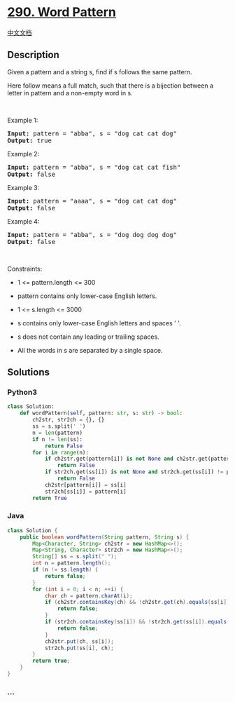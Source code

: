 * [[https://leetcode.com/problems/word-pattern][290. Word Pattern]]
  :PROPERTIES:
  :CUSTOM_ID: word-pattern
  :END:
[[./solution/0200-0299/0290.Word Pattern/README.org][中文文档]]

** Description
   :PROPERTIES:
   :CUSTOM_ID: description
   :END:

#+begin_html
  <p>
#+end_html

Given a pattern and a string s, find if s follows the same pattern.

#+begin_html
  </p>
#+end_html

#+begin_html
  <p>
#+end_html

Here follow means a full match, such that there is a bijection between a
letter in pattern and a non-empty word in s.

#+begin_html
  </p>
#+end_html

#+begin_html
  <p>
#+end_html

 

#+begin_html
  </p>
#+end_html

#+begin_html
  <p>
#+end_html

Example 1:

#+begin_html
  </p>
#+end_html

#+begin_html
  <pre>
  <strong>Input:</strong> pattern = &quot;abba&quot;, s = &quot;dog cat cat dog&quot;
  <strong>Output:</strong> true
  </pre>
#+end_html

#+begin_html
  <p>
#+end_html

Example 2:

#+begin_html
  </p>
#+end_html

#+begin_html
  <pre>
  <strong>Input:</strong> pattern = &quot;abba&quot;, s = &quot;dog cat cat fish&quot;
  <strong>Output:</strong> false
  </pre>
#+end_html

#+begin_html
  <p>
#+end_html

Example 3:

#+begin_html
  </p>
#+end_html

#+begin_html
  <pre>
  <strong>Input:</strong> pattern = &quot;aaaa&quot;, s = &quot;dog cat cat dog&quot;
  <strong>Output:</strong> false
  </pre>
#+end_html

#+begin_html
  <p>
#+end_html

Example 4:

#+begin_html
  </p>
#+end_html

#+begin_html
  <pre>
  <strong>Input:</strong> pattern = &quot;abba&quot;, s = &quot;dog dog dog dog&quot;
  <strong>Output:</strong> false
  </pre>
#+end_html

#+begin_html
  <p>
#+end_html

 

#+begin_html
  </p>
#+end_html

#+begin_html
  <p>
#+end_html

Constraints:

#+begin_html
  </p>
#+end_html

#+begin_html
  <ul>
#+end_html

#+begin_html
  <li>
#+end_html

1 <= pattern.length <= 300

#+begin_html
  </li>
#+end_html

#+begin_html
  <li>
#+end_html

pattern contains only lower-case English letters.

#+begin_html
  </li>
#+end_html

#+begin_html
  <li>
#+end_html

1 <= s.length <= 3000

#+begin_html
  </li>
#+end_html

#+begin_html
  <li>
#+end_html

s contains only lower-case English letters and spaces ' '.

#+begin_html
  </li>
#+end_html

#+begin_html
  <li>
#+end_html

s does not contain any leading or trailing spaces.

#+begin_html
  </li>
#+end_html

#+begin_html
  <li>
#+end_html

All the words in s are separated by a single space.

#+begin_html
  </li>
#+end_html

#+begin_html
  </ul>
#+end_html

** Solutions
   :PROPERTIES:
   :CUSTOM_ID: solutions
   :END:

#+begin_html
  <!-- tabs:start -->
#+end_html

*** *Python3*
    :PROPERTIES:
    :CUSTOM_ID: python3
    :END:
#+begin_src python
  class Solution:
      def wordPattern(self, pattern: str, s: str) -> bool:
          ch2str, str2ch = {}, {}
          ss = s.split(' ')
          n = len(pattern)
          if n != len(ss):
              return False
          for i in range(n):
              if ch2str.get(pattern[i]) is not None and ch2str.get(pattern[i]) != ss[i]:
                  return False
              if str2ch.get(ss[i]) is not None and str2ch.get(ss[i]) != pattern[i]:
                  return False
              ch2str[pattern[i]] = ss[i]
              str2ch[ss[i]] = pattern[i]
          return True
#+end_src

*** *Java*
    :PROPERTIES:
    :CUSTOM_ID: java
    :END:
#+begin_src java
  class Solution {
      public boolean wordPattern(String pattern, String s) {
          Map<Character, String> ch2str = new HashMap<>();
          Map<String, Character> str2ch = new HashMap<>();
          String[] ss = s.split(" ");
          int n = pattern.length();
          if (n != ss.length) {
              return false;
          }
          for (int i = 0; i < n; ++i) {
              char ch = pattern.charAt(i);
              if (ch2str.containsKey(ch) && !ch2str.get(ch).equals(ss[i])) {
                  return false;
              }
              if (str2ch.containsKey(ss[i]) && !str2ch.get(ss[i]).equals(ch)) {
                  return false;
              }
              ch2str.put(ch, ss[i]);
              str2ch.put(ss[i], ch);
          }
          return true;
      }
  }
#+end_src

*** *...*
    :PROPERTIES:
    :CUSTOM_ID: section
    :END:
#+begin_example
#+end_example

#+begin_html
  <!-- tabs:end -->
#+end_html
